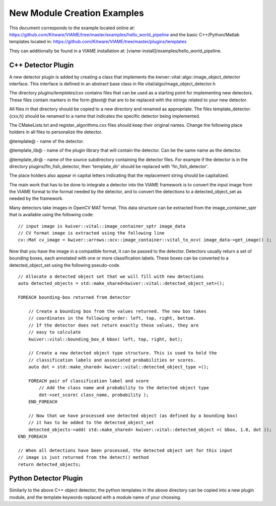 
============================
New Module Creation Examples
============================

This document corresponds to the example located online at:
https://github.com/Kitware/VIAME/tree/master/examples/hello_world_pipeline
and the basic C++/Python/Matlab templates located in:
https://github.com/Kitware/VIAME/tree/master/plugins/templates

They can additionally be found in a VIAME installation at:
[viame-install]/examples/hello_world_pipeline.

*******************
C++ Detector Plugin
*******************

A new detector plugin is added by creating a class that implements the
kwiver::vital::algo::image_object_detector interface. This interface
is defined in an abstract base class in file vital/algo/image_object_detector.h

The directory `plugins/templates/cxx` contains files that can be used
as a starting point for implementing new detectors. These files
contain markers in the form `@text@` that are to be replaced with the
strings related to your new detector.

All files in that directory should be copied to a new directory and
renamed as appropriate. The files template_detector.{cxx,h} should be
renamed to a name that indicates the specific detector being
implemented.

The CMakeLists.txt and register_algorithms.cxx files should keep their
original names. Change the following place holders in all files to
personalize the detector.

@template@ - name of the detector.

@template_lib@ - name of the plugin library that will contain the
detector. Can be the same name as the detector.

@template_dir@ - name of the source subdirectory containing the detector
files. For example if the detector is in the directory plugins/fin_fish_detector,
then 'template_dir' should be replaced with 'fin_fish_detector'.

The place holders also appear in capital letters indicating that the
replacement string should be capitalized.

The main work that has to be done to integrate a detector into the
VIAME framework is to convert the input image from the VIAME format to
the format needed by the detector, and to convert the detections to a
detected_object_set as needed by the framework.

Many detectors take images in OpenCV MAT format. This data structure
can be extracted from the image_container_sptr that is available using
the following code:

::

    // input image is kwiver::vital::image_container_sptr image_data
    // CV format image is extracted using the following line
    cv::Mat cv_image = kwiver::arrows::ocv::image_container::vital_to_ocv( image_data->get_image() );

Now that you have the image in a compatible format, it can be passed
to the detector. Detectors usually return a set of bounding boxes,
each annotated with one or more classification labels. These boxes can
be converted to a detected_object_set using the following pseudo-code.

::

    // Allocate a detected object set that we will fill with new detections
    auto detected_objects = std::make_shared<kwiver::vital::detected_object_set>();

    FOREACH bounding-box returned from detector

        // Create a bounding box from the values returned. The new box takes
        // coordinates in the following order: left, top, right, bottom.
        // If the detector does not return exactly these values, they are
        // easy to calculate
        kwiver::vital::bounding_box_d bbox( left, top, right, bot);

        // Create a new detected object type structure. This is used to hold the
        // classification labels and associated probabilities or scores.
        auto dot = std::make_shared< kwiver::vital::detected_object_type >();

        FOREACH pair of classification label and score
            // Add the class name and probability to the detected object type
            dot->set_score( class_name, probability );
        END_FOREACH

        // Now that we have processed one detected object (as defined by a bounding box)
        // it has to be added to the detected_object_set
        detected_objects->add( std::make_shared< kwiver::vital::detected_object >( bbox, 1.0, dot ));
    END_FOREACH

    // When all detections have been processed, the detected object set for this input
    // image is just returned from the detect() method
    return detected_objects;

**********************
Python Detector Plugin
**********************

Similarly to the above C++ object detector, the python templates in the above directory
can be copied into a new plugin module, and the template keywords replaced with a module
name of your choosing.
